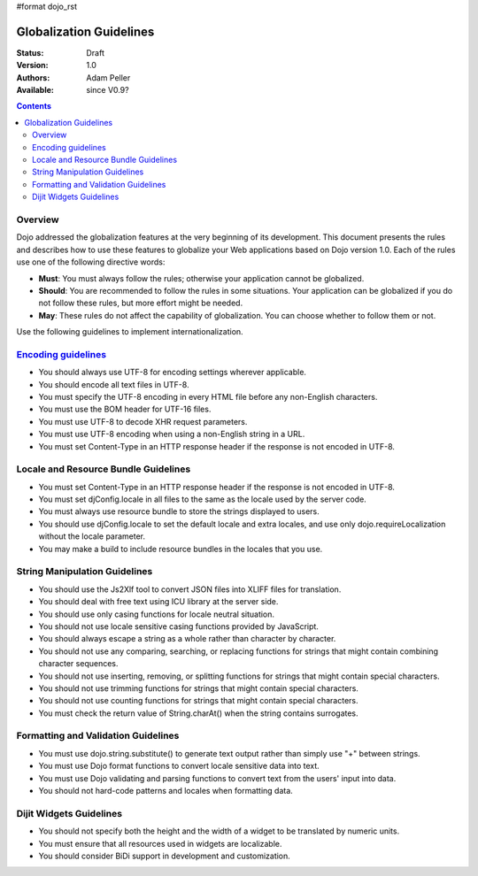 #format dojo_rst

Globalization Guidelines
========================

:Status: Draft
:Version: 1.0
:Authors: Adam Peller
:Available: since V0.9?

.. contents::
   :depth: 2

========
Overview
========

Dojo addressed the globalization features at the very beginning of its development. This document presents the rules and describes how to use these features to globalize your Web applications based on Dojo version 1.0. Each of the rules use one of the following directive words:

* **Must**: You must always follow the rules; otherwise your application cannot be globalized.
* **Should**: You are recommended to follow the rules in some situations. Your application can be globalized if you do not follow these rules, but more effort might be needed.
* **May**: These rules do not affect the capability of globalization. You can choose whether to follow them or not.

Use the following guidelines to implement internationalization.


=====================================================================================================
`Encoding guidelines <quickstart/internationalization/globalization-guidelines/encoding-guidelines>`_
=====================================================================================================

* You should always use UTF-8 for encoding settings wherever applicable.
* You should encode all text files in UTF-8.
* You must specify the UTF-8 encoding in every HTML file before any non-English characters.
* You must use the BOM header for UTF-16 files.
* You must use UTF-8 to decode XHR request parameters.
* You must use UTF-8 encoding when using a non-English string in a URL.
* You must set Content-Type in an HTTP response header if the response is not encoded in UTF-8.


=====================================
Locale and Resource Bundle Guidelines
=====================================

* You must set Content-Type in an HTTP response header if the response is not encoded in UTF-8.
* You must set djConfig.locale in all files to the same as the locale used by the server code.
* You must always use resource bundle to store the strings displayed to users.
* You should use djConfig.locale to set the default locale and extra locales, and use only dojo.requireLocalization without the locale parameter.
* You may make a build to include resource bundles in the locales that you use.


==============================
String Manipulation Guidelines
==============================

* You should use the Js2Xlf tool to convert JSON files into XLIFF files for translation.
* You should deal with free text using ICU library at the server side.
* You should use only casing functions for locale neutral situation.
* You should not use locale sensitive casing functions provided by JavaScript.
* You should always escape a string as a whole rather than character by character.
* You should not use any comparing, searching, or replacing functions for strings that might contain combining character sequences.
* You should not use inserting, removing, or splitting functions for strings that might contain special characters.
* You should not use trimming functions for strings that might contain special characters.
* You should not use counting functions for strings that might contain special characters.
* You must check the return value of String.charAt() when the string contains surrogates.


====================================
Formatting and Validation Guidelines
====================================

* You must use dojo.string.substitute() to generate text output rather than simply use "+" between strings.
* You must use Dojo format functions to convert locale sensitive data into text.
* You must use Dojo validating and parsing functions to convert text from the users' input into data.
* You should not hard-code patterns and locales when formatting data.


========================
Dijit Widgets Guidelines
========================

* You should not specify both the height and the width of a widget to be translated by numeric units.
* You must ensure that all resources used in widgets are localizable.
* You should consider BiDi support in development and customization. 
